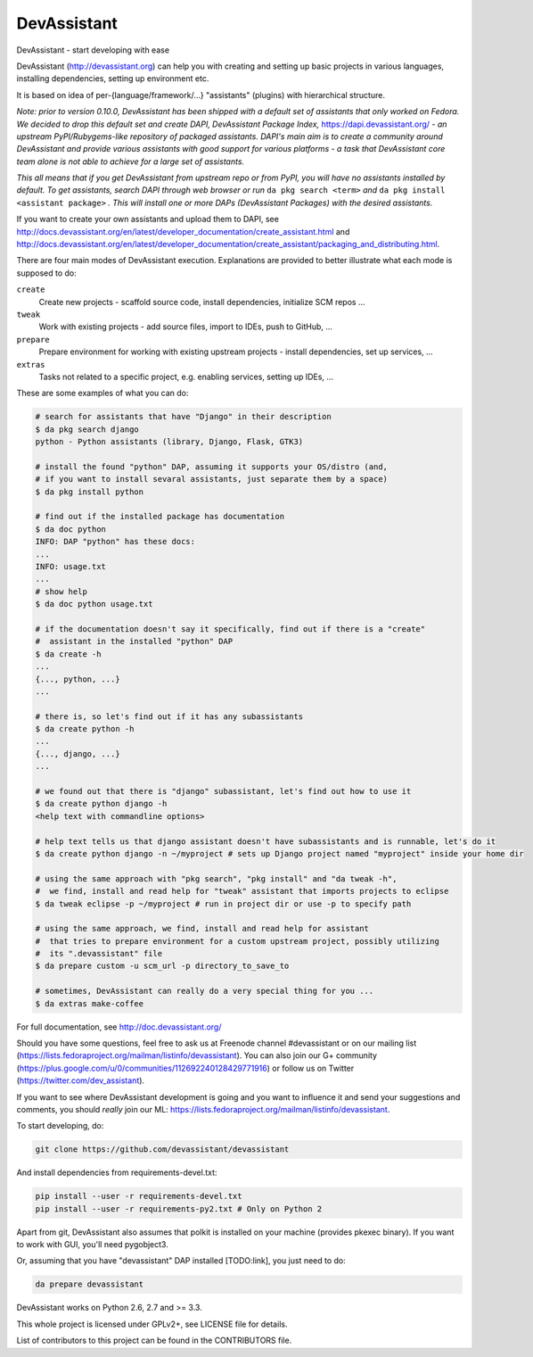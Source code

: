 DevAssistant
============

.. image:: https://badge.fury.io/py/devassistant.png
    :target: http://badge.fury.io/py/devassistant

.. image:: https://travis-ci.org/devassistant/devassistant.png?branch=master
        :target: https://travis-ci.org/devassistant/devassistant

.. image:: https://pypip.in/d/devassistant/badge.png
        :target: https://pypi.python.org/pypi/devassistant

DevAssistant - start developing with ease

DevAssistant (http://devassistant.org) can help you with creating and setting up basic projects
in various languages, installing dependencies, setting up environment etc.

It is based on idea of per-{language/framework/...} "assistants" (plugins) with hierarchical
structure.

*Note: prior to version 0.10.0, DevAssistant has been shipped with a default set of assistants
that only worked on Fedora. We decided to drop this default set and create
DAPI, DevAssistant Package Index,* https://dapi.devassistant.org/ *- an upstream
PyPI/Rubygems-like repository of packaged assistants. DAPI's main aim is to create a community
around DevAssistant and provide various assistants with good support for various platforms -
a task that DevAssistant core team alone is not able to achieve for a large set of assistants.*

*This all means that if you get DevAssistant from upstream repo or from PyPI, you will have
no assistants installed by default. To get assistants, search DAPI through web browser or run*
``da pkg search <term>`` *and* ``da pkg install <assistant package>`` *. This will install
one or more DAPs (DevAssistant Packages) with the desired assistants.*

If you want to create your own assistants and upload them to DAPI, see
http://docs.devassistant.org/en/latest/developer_documentation/create_assistant.html and
http://docs.devassistant.org/en/latest/developer_documentation/create_assistant/packaging_and_distributing.html.

There are four main modes of DevAssistant execution. Explanations are provided to better
illustrate what each mode is supposed to do:

``create``
  Create new projects - scaffold source code, install dependencies, initialize SCM repos ...
``tweak``
  Work with existing projects - add source files, import to IDEs, push to GitHub, ...
``prepare``
  Prepare environment for working with existing upstream projects - install dependencies,
  set up services, ...
``extras``
  Tasks not related to a specific project, e.g. enabling services, setting up IDEs, ...

These are some examples of what you can do:

.. code:: sh

  # search for assistants that have "Django" in their description
  $ da pkg search django
  python - Python assistants (library, Django, Flask, GTK3)

  # install the found "python" DAP, assuming it supports your OS/distro (and, 
  # if you want to install sevaral assistants, just separate them by a space)
  $ da pkg install python

  # find out if the installed package has documentation
  $ da doc python
  INFO: DAP "python" has these docs:
  ...
  INFO: usage.txt
  ...
  # show help
  $ da doc python usage.txt

  # if the documentation doesn't say it specifically, find out if there is a "create"
  #  assistant in the installed "python" DAP
  $ da create -h
  ...
  {..., python, ...}
  ...

  # there is, so let's find out if it has any subassistants
  $ da create python -h
  ...
  {..., django, ...}
  ...

  # we found out that there is "django" subassistant, let's find out how to use it
  $ da create python django -h
  <help text with commandline options>

  # help text tells us that django assistant doesn't have subassistants and is runnable, let's do it
  $ da create python django -n ~/myproject # sets up Django project named "myproject" inside your home dir

  # using the same approach with "pkg search", "pkg install" and "da tweak -h",
  #  we find, install and read help for "tweak" assistant that imports projects to eclipse
  $ da tweak eclipse -p ~/myproject # run in project dir or use -p to specify path

  # using the same approach, we find, install and read help for assistant
  #  that tries to prepare environment for a custom upstream project, possibly utilizing
  #  its ".devassistant" file
  $ da prepare custom -u scm_url -p directory_to_save_to

  # sometimes, DevAssistant can really do a very special thing for you ...
  $ da extras make-coffee

For full documentation, see http://doc.devassistant.org/

Should you have some questions, feel free to ask us at Freenode channel #devassistant
or on our mailing list (https://lists.fedoraproject.org/mailman/listinfo/devassistant).
You can also join our G+ community (https://plus.google.com/u/0/communities/112692240128429771916)
or follow us on Twitter (https://twitter.com/dev_assistant).

If you want to see where DevAssistant development is going and you want to influence it and send
your suggestions and comments, you should *really* join our ML:
https://lists.fedoraproject.org/mailman/listinfo/devassistant.

To start developing, do:

.. code:: sh

  git clone https://github.com/devassistant/devassistant

And install dependencies from requirements-devel.txt:

.. code:: sh

  pip install --user -r requirements-devel.txt
  pip install --user -r requirements-py2.txt # Only on Python 2

Apart from git, DevAssistant also assumes that polkit is installed on your machine
(provides pkexec binary). If you want to work with GUI, you'll need pygobject3.

Or, assuming that you have "devassistant" DAP installed [TODO:link], you just need to do:

.. code:: sh

  da prepare devassistant

DevAssistant works on Python 2.6, 2.7 and >= 3.3.

This whole project is licensed under GPLv2+, see LICENSE file for details.

List of contributors to this project can be found in the CONTRIBUTORS file.
